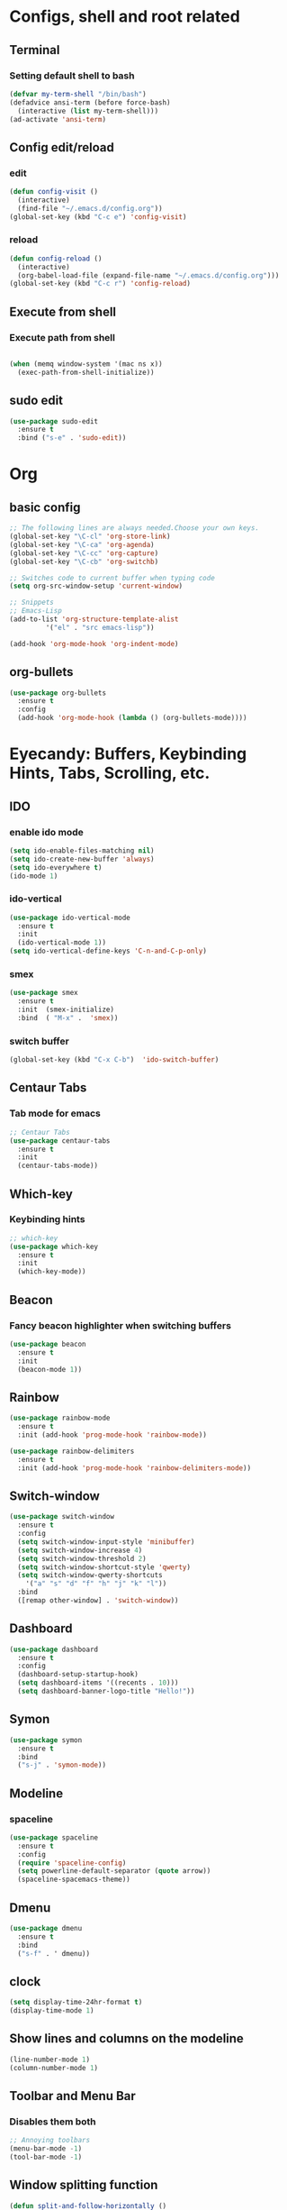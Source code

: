 * Configs, shell and root related
** Terminal
*** Setting default shell to bash
#+begin_src  emacs-lisp
  (defvar my-term-shell "/bin/bash")
  (defadvice ansi-term (before force-bash)
    (interactive (list my-term-shell)))
  (ad-activate 'ansi-term)
#+end_src
** Config edit/reload
*** edit
#+begin_src emacs-lisp
  (defun config-visit ()
    (interactive)
    (find-file "~/.emacs.d/config.org"))
  (global-set-key (kbd "C-c e") 'config-visit)
#+end_src
*** reload
#+begin_src emacs-lisp
  (defun config-reload ()
    (interactive)
    (org-babel-load-file (expand-file-name "~/.emacs.d/config.org")))
  (global-set-key (kbd "C-c r") 'config-reload)
#+end_src

** Execute from shell
*** Execute path from shell
#+begin_src emacs-lisp

  (when (memq window-system '(mac ns x))
    (exec-path-from-shell-initialize))

#+end_src
** sudo edit
#+begin_src emacs-lisp
  (use-package sudo-edit
    :ensure t
    :bind ("s-e" . 'sudo-edit))
#+end_src
* Org
** basic config
#+begin_src emacs-lisp
  ;; The following lines are always needed.Choose your own keys.
  (global-set-key "\C-cl" 'org-store-link)
  (global-set-key "\C-ca" 'org-agenda)
  (global-set-key "\C-cc" 'org-capture)
  (global-set-key "\C-cb" 'org-switchb)

  ;; Switches code to current buffer when typing code
  (setq org-src-window-setup 'current-window)

  ;; Snippets
  ;; Emacs-Lisp
  (add-to-list 'org-structure-template-alist
	       '("el" . "src emacs-lisp"))

  (add-hook 'org-mode-hook 'org-indent-mode)
#+end_src
**  org-bullets
#+begin_src emacs-lisp
  (use-package org-bullets
    :ensure t
    :config
    (add-hook 'org-mode-hook (lambda () (org-bullets-mode))))
#+end_src

* Eyecandy: Buffers, Keybinding Hints, Tabs, Scrolling, etc.
** IDO
*** enable ido mode
#+begin_src emacs-lisp
  (setq ido-enable-files-matching nil)
  (setq ido-create-new-buffer 'always)
  (setq ido-everywhere t)
  (ido-mode 1)
#+end_src
*** ido-vertical
#+begin_src emacs-lisp
  (use-package ido-vertical-mode
    :ensure t
    :init
    (ido-vertical-mode 1))
  (setq ido-vertical-define-keys 'C-n-and-C-p-only)
#+end_src
*** smex
#+begin_src emacs-lisp
  (use-package smex
    :ensure t
    :init  (smex-initialize)
    :bind  ( "M-x" .  'smex))
#+end_src

*** switch buffer
#+begin_src emacs-lisp
  (global-set-key (kbd "C-x C-b")  'ido-switch-buffer)
#+end_src
** Centaur Tabs
*** Tab mode for emacs
#+begin_src emacs-lisp
  ;; Centaur Tabs
  (use-package centaur-tabs
    :ensure t
    :init
    (centaur-tabs-mode))
#+end_src

** Which-key
*** Keybinding hints
#+begin_src emacs-lisp
  ;; which-key
  (use-package which-key
    :ensure t
    :init
    (which-key-mode))

#+end_src

** Beacon
*** Fancy beacon highlighter when switching buffers
#+begin_src  emacs-lisp
  (use-package beacon
    :ensure t
    :init
    (beacon-mode 1))
#+end_src

** Rainbow
#+begin_src emacs-lisp
  (use-package rainbow-mode
    :ensure t
    :init (add-hook 'prog-mode-hook 'rainbow-mode))
  
#+end_src
#+begin_src emacs-lisp
  (use-package rainbow-delimiters
    :ensure t
    :init (add-hook 'prog-mode-hook 'rainbow-delimiters-mode))
#+end_src
** Switch-window
#+begin_src emacs-lisp
  (use-package switch-window
    :ensure t
    :config
    (setq switch-window-input-style 'minibuffer)
    (setq switch-window-increase 4)
    (setq switch-window-threshold 2)
    (setq switch-window-shortcut-style 'qwerty)
    (setq switch-window-qwerty-shortcuts
	  '("a" "s" "d" "f" "h" "j" "k" "l"))
    :bind
    ([remap other-window] . 'switch-window))
#+end_src
** Dashboard
#+begin_src emacs-lisp
  (use-package dashboard
    :ensure t
    :config
    (dashboard-setup-startup-hook)
    (setq dashboard-items '((recents . 10)))
    (setq dashboard-banner-logo-title "Hello!"))
#+end_src
** Symon
#+begin_src emacs-lisp
  (use-package symon
    :ensure t
    :bind
    ("s-j" . 'symon-mode))
#+end_src

** Modeline
*** spaceline
#+begin_src emacs-lisp
  (use-package spaceline
    :ensure t
    :config
    (require 'spaceline-config)
    (setq powerline-default-separator (quote arrow))
    (spaceline-spacemacs-theme))
#+end_src
** Dmenu
#+begin_src emacs-lisp
  (use-package dmenu
    :ensure t
    :bind
    ("s-f" . ' dmenu))
#+end_src

** clock
#+begin_src emacs-lisp
  (setq display-time-24hr-format t)
  (display-time-mode 1)
#+end_src
** Show lines and columns on the modeline
#+begin_src emacs-lisp
  (line-number-mode 1)
  (column-number-mode 1)
#+end_src
** Toolbar and Menu Bar
*** Disables them both
#+begin_src emacs-lisp
  ;; Annoying toolbars
  (menu-bar-mode -1)
  (tool-bar-mode -1)

#+end_src

** Window splitting function
#+begin_src emacs-lisp
  (defun split-and-follow-horizontally ()
    (interactive)
    (split-window-below)
    (balance-windows)
    (other-window 1))
  (global-set-key (kbd "C-x 2") 'split-and-follow-horizontally)

  (defun split-and-follow-vertically ()
    (interactive)
    (split-window-right)
    (balance-windows)
    (other-window 1))
  (global-set-key (kbd "C-x 3") 'split-and-follow-vertically)
#+end_src

** Startup
*** Disables the startup
#+begin_src emacs-lisp
  ;; Disable annoying startup
  (setq inhibit-startup-message t)

#+end_src
** Yes or No prompt
*** Shortens it to Y or N
#+begin_src emacs-lisp
  ;; Yes or No
  (defalias 'yes-or-no-p 'y-or-n-p)
#+end_src
** Scrolling
*** Scrolls conservatively (per line)
#+begin_src emacs-lisp
  ;; Scrolling
  (setq scroll-conservatively 100)

#+end_src
** Bell Notification
*** Disables the annoying bell
#+begin_src emacs-lisp
  ;; Disable annoying bell
  (setq ring-bell-function 'ignore)

#+end_src
** Highlight cursor
*** Highlights current cursor location
#+begin_src emacs-lisp
  ;; Highlight Cursor
  ;; Set it to work on GUI Emacs only
  (when window-system (global-hl-line-mode t))

#+end_src
** Prettify
*** Displays symbol typed
#+begin_src emacs-lisp
  ;; Prettify symbol
  (when window-system (global-prettify-symbols-mode t))

#+end_src
 
** Buffers
*** enable buffer
#+begin_src emacs-lisp
  (global-set-key (kbd "C-x b")  'ibuffer)
#+end_src
* Text Manipulation
** Avy
#+begin_src emacs-lisp
  (use-package avy
    :ensure t    
    :init
    :bind ( "M-s" .  'avy-goto-char))
#+end_src

** Hungry-delete
#+begin_src emacs-lisp
  (use-package hungry-delete
    :ensure t
    :config
    (global-hungry-delete-mode))
#+end_src
** kill-whole-word
#+begin_src emacs-lisp
  (defun kill-whole-word ()
    (interactive)
    (backward-word)
    (kill-word 1))
  (global-set-key (kbd "C-c w w")  'kill-whole-word)
#+end_src
** copy-whole-line
#+begin_src emacs-lisp
  (defun copy-whole-line ()
    (interactive)
    (save-excursion
      (kill-new
       (buffer-substring
	(point-at-bol)
	 (point-at-eol)))))
  (global-set-key (kbd "C-c w l") 'copy-whole-line)
#+end_src
** Subword
#+begin_src emacs-lisp
  (global-subword-mode 1)
#+end_src
** Electric
   #+begin_src emacs-lisp
  (setq electric-pair-pairs '(
			      (?\(  .  ?\))
			      (?\[ . ?\])
			      (?\{ . ?\})))
  (electric-pair-mode t)
#+end_src
** Popup Kill Ring
   #+begin_src emacs-lisp
     (use-package popup-kill-ring
       :ensure t
       :bind ("M-y" . 'popup-kill-ring))
   #+end_src
** Multiple Cursors
#+begin_src emacs-lisp
  (use-package multiple-cursors
    :ensure t
    :bind ("C-S-c C-S-c" . 'mc/edit-lines)
	       ("C->" . 'mc/mark-next-like-this)
	       ("C-<" . 'mc/mark-previous-like-this)
	       ("C-c q" . 'mc/mark-all-like-this))
#+end_src
** Mark Region
#+begin_src emacs-lisp
  (use-package expand-region
    :ensure t
    :bind ("C-q" . 'er/expand-region))
#+end_src
* Programming Language Specific
** Ocaml
*** Merlin and Tuareg and other stuffs
#+begin_src  emacs-lisp
  (load
     "~/.opam/4.08.1/share/emacs/site-lisp/tuareg-site-file.el")
  (load
   "~/.opam/4.08.1/share/emacs/site-lisp/ocp-indent.el")
  (let ((opam-share (ignore-errors (car (process-lines "opam" "config" "var"
						       "share")))))
    (when (and opam-share (file-directory-p opam-share))
      ;; Register Merlin
      (add-to-list 'load-path (expand-file-name "emacs/site-lisp" opam-share))
      (autoload 'merlin-mode "merlin" nil t nil)
      ;; Automatically start it in OCaml buffers
      (add-hook 'tuareg-mode-hook 'merlin-mode t)
      (add-hook 'caml-mode-hook 'merlin-mode t)
      (push "/home/james/.opam/4.08.1/share/emacs/site-lisp" load-path)
      ;; Use opam switch to lookup ocamlmerlin binary
      (setq merlin-command "/home/james/.opam/4.08.1/bin/ocamlmerlin")))
  ;; ## added by OPAM user-setup for emacs / base ## 56ab50dc8996d2bb95e7856a6eddb17b ## you can edit, but keep this line
  (require 'opam-user-setup "~/.emacs.d/opam-user-setup.el")
  ;; ## end of OPAM user-setup addition for emacs / base ## keep this line

#+end_src

** Common Lisp
*** SBCL and others
#+begin_src emacs-lisp
  (load (expand-file-name "~/quicklisp/slime-helper.el"))
  ;; Default Common Lisp
  (setq inferior-lisp-program "/usr/bin/sbcl")
  (setq slime-contribs '(slime-fancy)) ; almost everything

#+end_src

** Agda
*** Agda-mode
#+begin_src emacs-lisp

  (load-file (let ((coding-system-for-read 'utf-8))
		  (shell-command-to-string "agda-mode locate")))  

#+end_src
** Web-Related Things
*** HTML/CSS/JavaScript; many stuff
**** Web-mode
#+begin_src emacs-lisp
  ;; Web Mode
  (require 'web-mode)
  (add-to-list 'auto-mode-alist '("\\.phtml\\'" . web-mode))
  (add-to-list 'auto-mode-alist '("\\.tpl\\.php\\'" . web-mode))
  (add-to-list 'auto-mode-alist '("\\.[agj]sp\\'" . web-mode))
  (add-to-list 'auto-mode-alist '("\\.as[cp]x\\'" . web-mode))
  (add-to-list 'auto-mode-alist '("\\.erb\\'" . web-mode))
  (add-to-list 'auto-mode-alist '("\\.mustache\\'" . web-mode))
  (add-to-list 'auto-mode-alist '("\\.djhtml\\'" . web-mode))
  (add-to-list 'auto-mode-alist '("\\.html?\\'" . web-mode))
  (add-to-list 'auto-mode-alist '("\\.css?\\'" . web-mode))
  (add-to-list 'auto-mode-alist '("\\.js?\\'" . web-mode))
  (add-to-list 'auto-mode-alist '("\\.ts\\'" . web-mode))
  
#+end_src
** LaTeX
*** LaTeX stuff
#+begin_src emacs-lisp
  (setq org-latex-create-formula-image-program 'dvipng)
#+end_src
*** Pdf-Tools
**** For viewing pdf files, also saves their place
#+begin_src  emacs-lisp
   ;; pdf-tools
   (use-package pdf-tools
     :ensure t
     :init
     (pdf-tools-install))

   ;; saveplace-pdf-tools
   (require 'saveplace-pdf-view)
   (save-place-mode 1)

   ;; Hook LaTex with pdf-tools
   ;; (server-start)
   (setq TeX-view-program-selection '((output-pdf "PDF Tools")))

   ;; Syncs the pdf
   (setq TeX-source-correlate-mode t)

   ;; to have the buffer refresh after compilation
    (add-hook 'TeX-after-compilation-finished-functions
	   #'TeX-revert-document-buffer)

#+end_src
** Python
*** elpy
#+begin_src emacs-lisp
  ;; Enable elpy
  (use-package elpy
    :ensure t
    :init
    (elpy-enable))
  ;; For elpy
  ;;(setq elpy-rpc-python-command "python3")
  ;; For interactive shell
  (setq python-shell-interpreter "python"
   python-shell-interpreter-args "-i")
#+end_src
* Auto Completion 
** Company
#+begin_src emacs-lisp
  ;; Company Mode
  (use-package company
    :ensure t
    :config
    (setq company-idle-delay nil)
    ;; (setq company-minimum-prefix-length 3)
    (setq company-begin-commands '(self-insert-command))
    (setq company-require-match nil)
    (add-hook 'after-init-hook 'global-company-mode))
    (global-set-key (kbd "<C-tab>")  #'company-complete)
  (with-eval-after-load 'company
    (define-key company-active-map (kbd "M-n")  nil)
    (define-key company-active-map (kbd "M-p")  nil)
    (define-key company-active-map (kbd "SPC") nil)
    (define-key company-active-map (kbd "C-n")  #'company-select-next)
    (define-key company-active-map (kbd "C-p")  #'company-select-previous)
    (define-key company-active-map (kbd "SPC") #'company-abort))
#+end_src
** C/C++
#+begin_src emacs-lisp
  (use-package company-irony
    :ensure t
    :config
    (require 'company)
    (add-to-list 'company-backends 'company-irony))

  (use-package company-c-headers
    :ensure t
    :config
    (require 'company)
    (add-to-list 'company-backends 'company-c-headers))

  (use-package irony
    :ensure t
    :config
    (add-hook 'c++-mode-hook 'irony-mode)
    (add-hook 'c-mode-hook 'irony-mode)
    (add-hook 'irony-mode-hook 'irony-cdb-autosetup-compile-options))

  (with-eval-after-load 'company
    (add-hook 'c++-mode-hook 'company-mode)
    (add-hook 'c-mode-hook 'company-mode))
#+end_src
** Coq
#+begin_src emacs-lisp
  ;; Open .v files with Proof-General's coq-mode
  (require 'proof-site "~/.emacs.d/lisp/PG/generic/proof-site")

  ;; Load company-coq when opening Coq files
  (add-hook 'coq-mode-hook #'company-coq-mode)

  (use-package company-coq
    :ensure t
    :config
    (require 'company)
    (add-hook 'coq-mode-hook #'company-coq-mode))
#+end_src
** Math/LaTeX
#+begin_src emacs-lisp
  (use-package company-math
    :ensure t
    :config
    (require 'company)
    ;(add-to-list 'company-backends 'company-math-symbols-unicode)
    (add-to-list 'company-backends 
    (append
    '(company-math-symbols-latex 
    company-auctex-environments
    company-auctex-labels
    company-auctex-macros
    company-auctex-bibs))))
  ;(use-package company-auctex
   ; :ensure t
  ;  :config
   ; (company-auctex-init))
#+end_src
* Syntax Check
** Flyspell
*** C/C++
#+begin_src emacs-lisp
  (eval-after-load 'flycheck
	'(add-hook 'flycheck-mode-hook #'flycheck-irony-setup))
#+end_src
* Snippets
** Yasnippet
#+begin_src emacs-lisp
  (use-package yasnippet
    :ensure t
    :config (use-package yasnippet-snippets
	      :ensure t)
    (require 'yasnippet)
    (yas-reload-all)
    (yas-global-mode 1))

#+end_src
* Search
** Swiper
#+begin_src emacs-lisp
  (use-package swiper
    :ensure t
    :bind ("C-s" . 'swiper))
#+end_src

